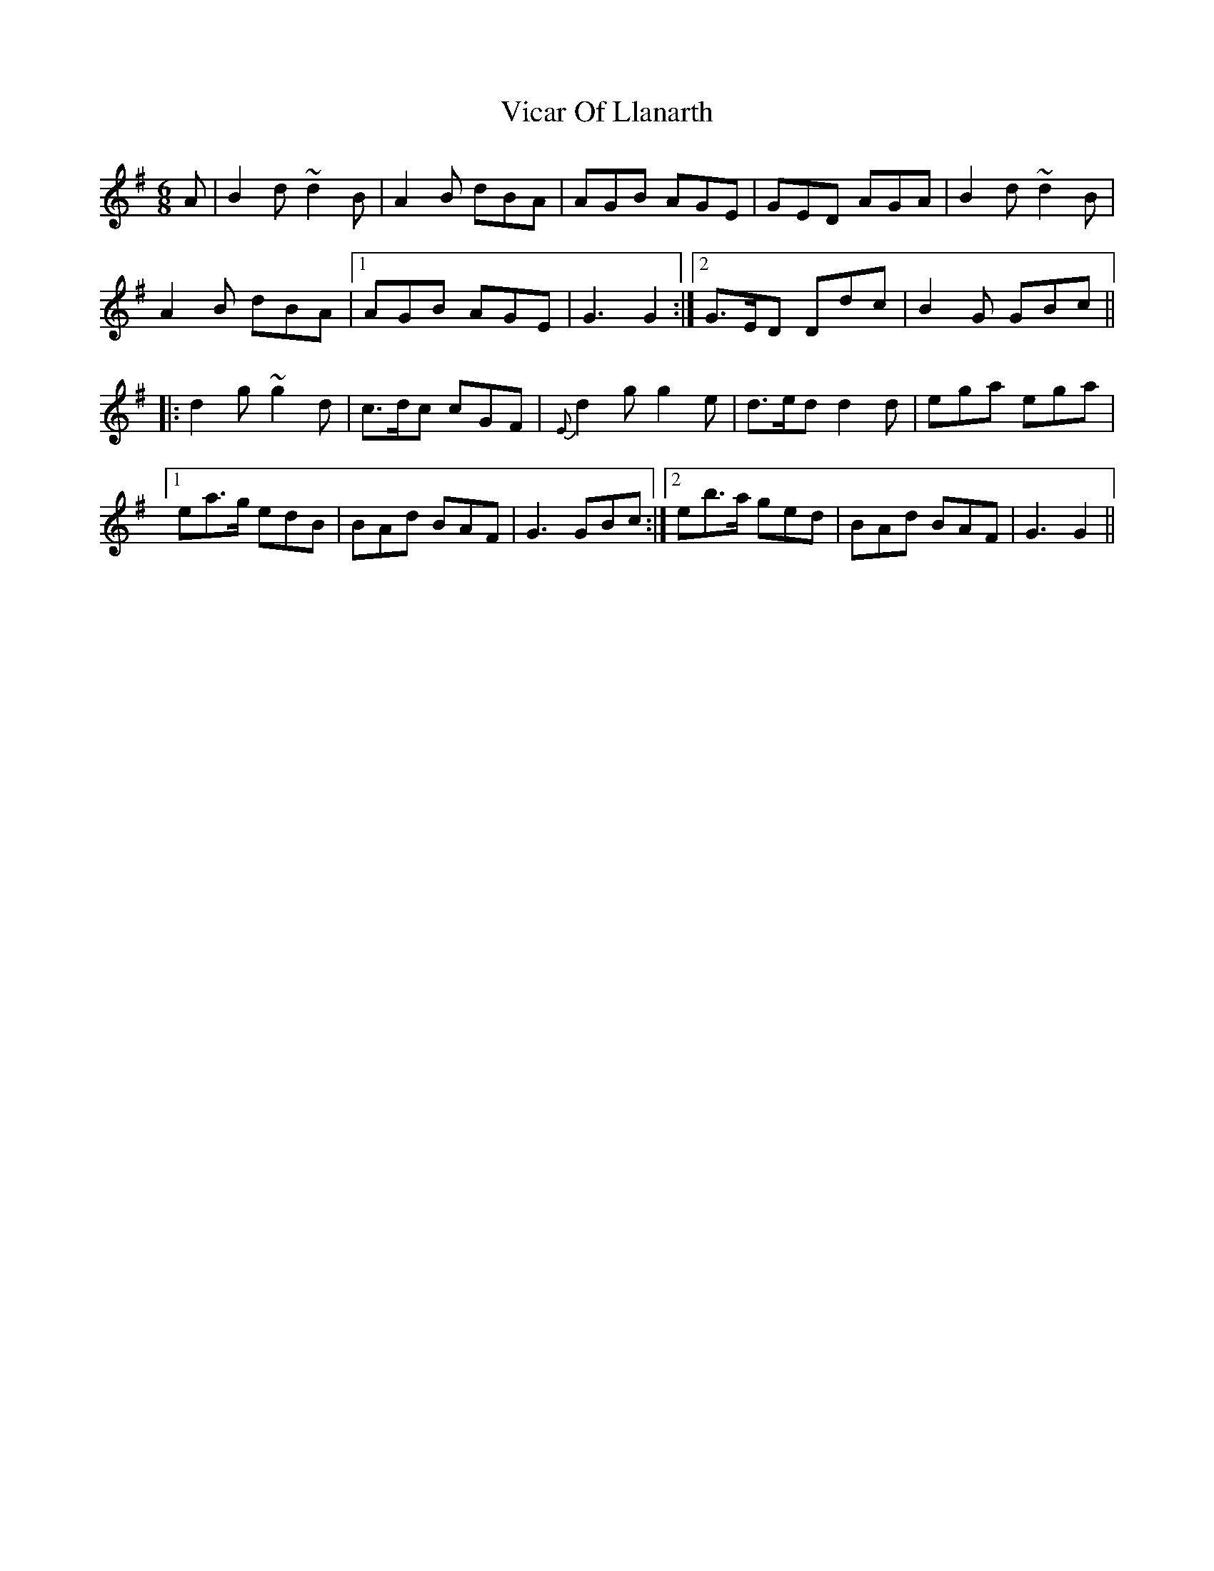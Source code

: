X: 41801
T: Vicar Of Llanarth
R: jig
M: 6/8
K: Gmajor
A|B2d ~d2B|A2B dBA|AGB AGE|GED AGA|B2d ~d2B|
A2B dBA|1 AGB AGE|G3 G2:|2 G>ED Ddc|B2G GBc||
|:d2g ~g2d|c>dc cGF|{E}d2g g2e|d>ed d2d|ega ega|
[1ea>g edB|BAd BAF|G3 GBc:|2 eb>a ged|BAd BAF|G3 G2||

